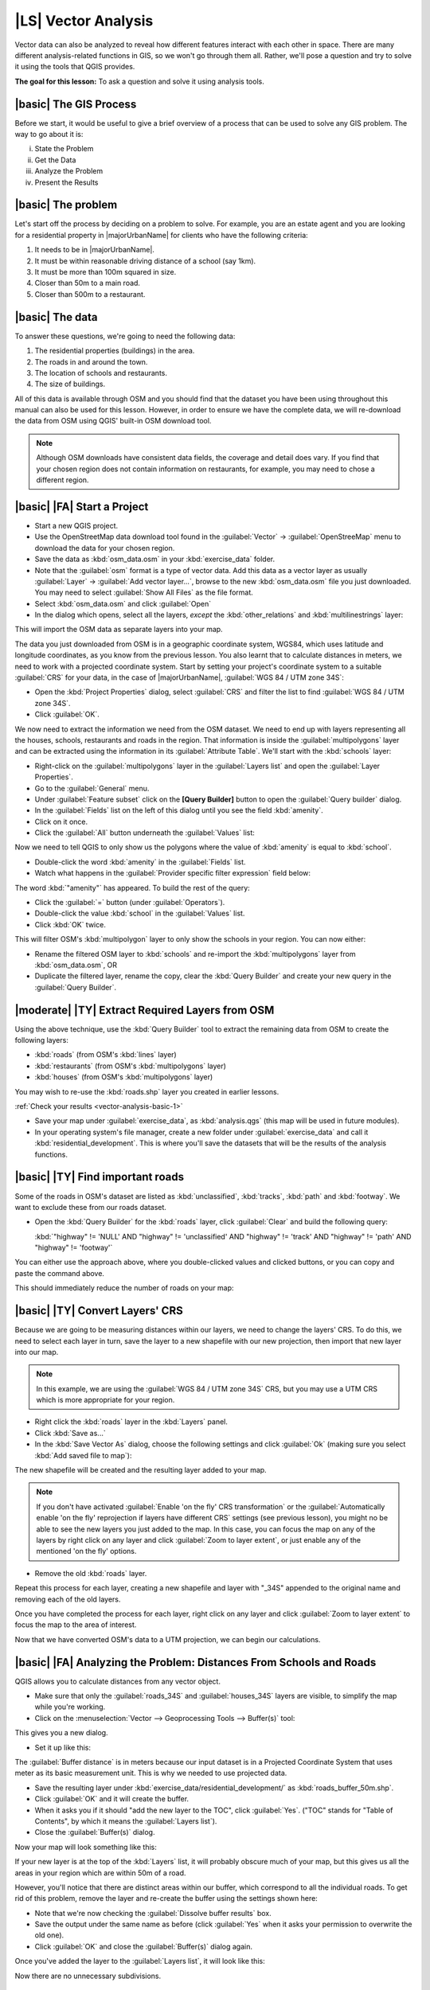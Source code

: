 |LS| Vector Analysis
===============================================================================

Vector data can also be analyzed to reveal how different features interact with
each other in space. There are many different analysis-related functions in
GIS, so we won't go through them all. Rather, we'll pose a question and try to
solve it using the tools that QGIS provides.

**The goal for this lesson:** To ask a question and solve it using analysis
tools.


|basic| The GIS Process
-------------------------------------------------------------------------------

Before we start, it would be useful to give a brief overview of a process that
can be used to solve any GIS problem. The way to go about it is:

i. State the Problem
ii. Get the Data
iii. Analyze the Problem
iv. Present the Results

|basic| The problem
-------------------------------------------------------------------------------

Let's start off the process by deciding on a problem to solve. For example,
you are an estate agent and you are looking for a residential property in
|majorUrbanName| for clients who have the following criteria:

#. It needs to be in |majorUrbanName|.
#. It must be within reasonable driving distance of a school (say 1km).
#. It must be more than 100m squared in size.
#. Closer than 50m to a main road.
#. Closer than 500m to a restaurant.

|basic| The data
-------------------------------------------------------------------------------

To answer these questions, we're going to need the following data:

#. The residential properties (buildings) in the area.
#. The roads in and around the town.
#. The location of schools and restaurants.
#. The size of buildings.

All of this data is available through OSM and you should find that the dataset
you have been using throughout this manual can also be used for this lesson.
However, in order to ensure we have the complete data, we will re-download the
data from OSM using QGIS' built-in OSM download tool.

.. note:: Although OSM downloads have consistent data fields, the coverage and
    detail does vary. If you find that your chosen region does not contain
    information on restaurants, for example, you may need to chose a different
    region.

|basic| |FA| Start a Project
-------------------------------------------------------------------------------

* Start a new QGIS project.
* Use the OpenStreetMap data download tool found in the :guilabel:`Vector` ->
  :guilabel:`OpenStreeMap` menu to download the data for your chosen region.
* Save the data as :kbd:`osm_data.osm` in your :kbd:`exercise_data` folder.

* Note that the :guilabel:`osm` format is a type of vector data. Add this data as a vector
  layer as usually :guilabel:`Layer` -> :guilabel:`Add vector layer...`,
  browse to the new :kbd:`osm_data.osm` file you just downloaded. You may need to
  select :guilabel:`Show All Files` as the file format.
* Select :kbd:`osm_data.osm` and click :guilabel:`Open`
* In the dialog which opens, select all the layers, *except* the
  :kbd:`other_relations` and :kbd:`multilinestrings` layer:

.. image:: /static/training_manual/foreword/select_osm_layers.png
   :align: center

This will import the OSM data as separate layers into your map.

The data you just downloaded from OSM is in a geographic coordinate system, WGS84,
which uses latitude and longitude coordinates, as you know from the previous
lesson. You also learnt that to calculate distances in meters, we need to work with
a projected coordinate system. Start by setting your project's coordinate system to a
suitable :guilabel:`CRS` for your data, in the case of |majorUrbanName|,
:guilabel:`WGS 84 / UTM zone 34S`:

* Open the :kbd:`Project Properties` dialog, select :guilabel:`CRS` and filter
  the list to find :guilabel:`WGS 84 / UTM zone 34S`.
* Click :guilabel:`OK`.

We now need to extract the information we need from the OSM dataset. We need to
end up with layers representing all the houses, schools, restaurants and roads in the
region. That information is inside the :guilabel:`multipolygons` layer and can be extracted
using the information in its :guilabel:`Attribute Table`. We'll start with the :kbd:`schools` layer:

* Right-click on the :guilabel:`multipolygons` layer in the
  :guilabel:`Layers list` and open the :guilabel:`Layer Properties`.
* Go to the :guilabel:`General` menu.
* Under :guilabel:`Feature subset` click on the **[Query Builder]** button to
  open the :guilabel:`Query builder` dialog.
* In the :guilabel:`Fields` list on the left of this dialog until
  you see the field :kbd:`amenity`.
* Click on it once.
* Click the :guilabel:`All` button underneath the :guilabel:`Values` list:

Now we need to tell QGIS to only show us the polygons where the value of
:kbd:`amenity` is equal to :kbd:`school`.

* Double-click the word :kbd:`amenity` in the :guilabel:`Fields` list.
* Watch what happens in the :guilabel:`Provider specific filter expression`
  field below:

.. image:: /static/training_manual/vector_analysis/schools_query.png
   :align: center

The word :kbd:`"amenity"` has appeared. To build the rest of the query:

* Click the :guilabel:`=` button (under :guilabel:`Operators`).
* Double-click the value :kbd:`school` in the :guilabel:`Values` list.
* Click :kbd:`OK` twice.

This will filter OSM's :kbd:`multipolygon` layer to only show the schools in
your region. You can now either:

* Rename the filtered OSM layer to :kbd:`schools` and re-import the
  :kbd:`multipolygons` layer from :kbd:`osm_data.osm`, OR
* Duplicate the filtered layer, rename the copy, clear the :kbd:`Query Builder`
  and create your new query in the :guilabel:`Query Builder`.

.. _backlink-vector-analysis-basic-1:

|moderate| |TY| Extract Required Layers from OSM
--------------------------------------------------------------------------------
Using the above technique, use the :kbd:`Query Builder`
tool to extract the remaining data from OSM to create the following layers:

* :kbd:`roads` (from OSM's :kbd:`lines` layer)
* :kbd:`restaurants` (from OSM's :kbd:`multipolygons` layer)
* :kbd:`houses` (from OSM's :kbd:`multipolygons` layer)

You may wish to re-use the :kbd:`roads.shp` layer you created in earlier lessons.

:ref:`Check your results <vector-analysis-basic-1>`

* Save your map under :guilabel:`exercise_data`, as :kbd:`analysis.qgs` (this
  map will be used in future modules).
* In your operating system's file manager, create a new folder under
  :guilabel:`exercise_data` and call it :kbd:`residential_development`. This is
  where you'll save the datasets that will be the results of the analysis
  functions.

.. _backlink-vector-analysis-basic-2:

|basic| |TY| Find important roads
-------------------------------------------------------------------------------

Some of the roads in OSM's dataset are listed as :kbd:`unclassified`,
:kbd:`tracks`, :kbd:`path` and :kbd:`footway`. We want to exclude these from
our roads dataset.

* Open the :kbd:`Query Builder` for the :kbd:`roads` layer,
  click :guilabel:`Clear` and build the following query:

  :kbd:`"highway"  != 'NULL' AND "highway" != 'unclassified' AND "highway" != 'track' AND "highway" != 'path' AND "highway" != 'footway'`

You can either use the approach above, where you double-clicked values and
clicked buttons, or you can copy and paste the command above.

This should immediately reduce the number of roads on your map:

.. image:: /static/training_manual/vector_analysis/correct_roads_filter.png
   :align: center

|basic| |TY| Convert Layers' CRS
-------------------------------------------------------------------------------

Because we are going to be measuring distances within our layers, we need to
change the layers' CRS. To do this, we need to select each layer in turn,
save the layer to a new shapefile with our new projection, then import that new
layer into our map.

.. note:: In this example, we are using the
    :guilabel:`WGS 84 / UTM zone 34S` CRS, but you may use a UTM CRS which is
    more appropriate for your region.

* Right click the :kbd:`roads` layer in the :kbd:`Layers` panel.
* Click :kbd:`Save as...`
* In the :kbd:`Save Vector As` dialog, choose the following settings and click
  :guilabel:`Ok` (making sure you select :kbd:`Add saved file to map`):

.. image:: /static/training_manual/vector_analysis/save_roads_34S.png
   :align: center

The new shapefile will be created and the resulting layer added to your map.

.. note:: If you don't have activated :guilabel:`Enable 'on the fly' CRS transformation`
    or the :guilabel:`Automatically enable 'on the fly' reprojection if layers have different CRS`
    settings (see previous lesson), you might no be able to see the new layers you just added
    to the map. In this case, you can focus the map on any of the layers by right
    click on any layer and click :guilabel:`Zoom to layer extent`, or just enable
    any of the mentioned 'on the fly' options.

* Remove the old :kbd:`roads` layer.

Repeat this process for each layer, creating a new shapefile and layer with
"_34S" appended to the original name and removing each of the old layers.

Once you have completed the process for each layer, right click on any layer and
click :guilabel:`Zoom to layer extent` to focus the map to the area of interest.

Now that we have converted OSM's data to a UTM projection, we can begin our
calculations.

|basic| |FA| Analyzing the Problem: Distances From Schools and Roads
-------------------------------------------------------------------------------

QGIS allows you to calculate distances from any vector object.

* Make sure that only the :guilabel:`roads_34S` and
  :guilabel:`houses_34S` layers are visible, to simplify the map while
  you're working.
* Click on the :menuselection:`Vector --> Geoprocessing Tools --> Buffer(s)`
  tool:

This gives you a new dialog.

* Set it up like this:

.. image:: /static/training_manual/vector_analysis/vector_buffer_setup.png
   :align: center

The :guilabel:`Buffer distance` is in meters because our input dataset is in a
Projected Coordinate System that uses meter as its basic measurement unit.
This is why we needed to use projected data.

* Save the resulting layer under :kbd:`exercise_data/residential_development/`
  as :kbd:`roads_buffer_50m.shp`.
* Click :guilabel:`OK` and it will create the buffer.
* When it asks you if it should "add the new layer to the TOC", click
  :guilabel:`Yes`. ("TOC" stands for "Table of Contents", by which it means the
  :guilabel:`Layers list`).
* Close the :guilabel:`Buffer(s)` dialog.

Now your map will look something like this:

.. image:: /static/training_manual/vector_analysis/roads_buffer_result.png
   :align: center

If your new layer is at the top of the :kbd:`Layers` list, it will probably obscure
much of your map, but this gives us all the areas in your region which are
within 50m of a road.

However, you'll notice that there are distinct areas within our buffer, which
correspond to all the individual roads. To get rid of this problem, remove the
layer and re-create the buffer using the settings shown here:

.. image:: /static/training_manual/vector_analysis/dissolve_buffer_setup.png
   :align: center

* Note that we're now checking the :guilabel:`Dissolve buffer results` box.
* Save the output under the same name as before (click :guilabel:`Yes` when it
  asks your permission to overwrite the old one).
* Click :guilabel:`OK` and close the :guilabel:`Buffer(s)` dialog again.
  
Once you've added the layer to the :guilabel:`Layers list`, it will look like
this:

.. image:: /static/training_manual/vector_analysis/dissolve_buffer_results.png
   :align: center

Now there are no unnecessary subdivisions.

.. _backlink-vector-analysis-basic-2:

|basic| |TY| Distance from schools
-------------------------------------------------------------------------------

* Use the same approach as above and create a buffer for your schools.

It needs to be :kbd:`1 km` in radius, and saved under the usual directory as
:kbd:`schools_buffer_1km.shp`.

:ref:`Check your results <vector-analysis-basic-2>`

|basic| |FA| Overlapping Areas
-------------------------------------------------------------------------------

Now we have areas where the road is 50 meters away and there's a school within
1 km (direct line, not by road). But obviously, we only want the areas where
both of these criteria are satisfied. To do that, we'll need to use the
:guilabel:`Intersect` tool. Find it under
:menuselection:`Vector --> Geoprocessing Tools --> Intersect`. Set it up like
this:

.. image:: /static/training_manual/vector_analysis/school_roads_intersect.png
   :align: center

The two input layers are the two buffers; the save location is as usual; and
the file name is :kbd:`road_school_buffers_intersect.shp`. Once it's set up
like this, click :guilabel:`OK` and add the layer to the
:guilabel:`Layers list` when prompted.

In the image below, the blue areas show us where both distance criteria are
satisfied at once!

.. image:: /static/training_manual/vector_analysis/intersect_result.png
   :align: center

You may remove the two buffer layers and only keep the one that shows where
they overlap, since that's what we really wanted to know in the first place:

.. image:: /static/training_manual/vector_analysis/final_intersect_result.png
   :align: center

.. _select-by-location:

|basic| |FA| Select the Buildings
-------------------------------------------------------------------------------

Now you've got the area that the buildings must overlap. Next, you want to
select the buildings in that area.

* Click on the menu entry :menuselection:`Vector --> Research Tools --> Select
  by location`. A dialog will appear.
* Set it up like this:

.. image:: /static/training_manual/vector_analysis/location_select_dialog.png
   :align: center

* Click :guilabel:`OK`, then :guilabel:`Close`.
* You'll probably find that not much seems to have changed. If so, move the
  :kbd:`school_roads_intersect` layer to the bottom of the layers list, then
  zoom in:

.. image:: /static/training_manual/vector_analysis/select_zoom_result.png
   :align: center

The buildings highlighted in yellow are those which match our criteria and are
selected, while the buildings in green are those which do not. We can now save
the selected buildings as a new layer.

* Right-click on the :guilabel:`houses_34S` layer in the :guilabel:`Layers list`.
* Select :guilabel:`Save Selection As...`.
* Set the dialog up like this:

.. image:: /static/training_manual/vector_analysis/save_selection_as.png
   :align: center

* The file name is :kbd:`well_located_houses.shp`.
* Click :guilabel:`OK`.
  
Now you have the selection as a separate layer and can remove the
:kbd:`houses_34S` layer.

.. _backlink-vector-analysis-basic-3:

|moderate| |TY| Further Filter our Buildings
-------------------------------------------------------------------------------

We now have a layer which shows us all the buildings within 1km of a school and
within 50m of a road. We now need to reduce that selection to only show
buildings which are within 500m of a restaurant.

Using the processes described above, create a new layer called
:kbd:`houses_restaurants_500m` which further filters
your :kbd:`well_located_houses` layer to show only those which are within 500m
of a restaurant.

:ref:`Check your results <vector-analysis-basic-3>`

|basic| |FA| Select Buildings of the Right Size
-------------------------------------------------------------------------------

To see which buildings are the correct size (more than 100 square metres), we
first need to calculate their size.

* Open the attribute table for the :guilabel:`houses_restaurants_500m` layer.
* Enter edit mode and open the field calculator.
* Set it up like this:

.. image:: /static/training_manual/vector_analysis/buildings_area_calculator.png
   :align: center

* If you can't find :guilabel:`AREA` in the list, try creating a new field as
  you did in the previous lesson of this module.
* Click :guilabel:`OK`.
* Scroll to the right of the attribute table; your :kbd:`AREA` field now has
  areas in metres for all the buildings in your
  :guilabel:`houses_restaurants_500m` layer.
* Click the edit mode button again to finish editing, and save your edits
  when prompted.
* Build a query as earlier in this lesson:

.. image:: /static/training_manual/vector_analysis/buildings_area_query.png
   :align: center

* Click :guilabel:`OK`. Your map should now only show you those buildings which
  match our starting criteria and which are more than 100m squared in size.


|basic| |TY|
-------------------------------------------------------------------------------

* Save your solution as a new layer, using the approach you learned above for
  doing so. The file should be saved under the usual directory, with the name
  :kbd:`solution.shp`.

|IC|
-------------------------------------------------------------------------------

Using the GIS problem-solving approach together with QGIS vector analysis
tools, you were able to solve a problem with multiple criteria quickly and
easily.

|WN|
-------------------------------------------------------------------------------

In the next lesson, we'll look at how to calculate the shortest distance along
the road from one point to another.
